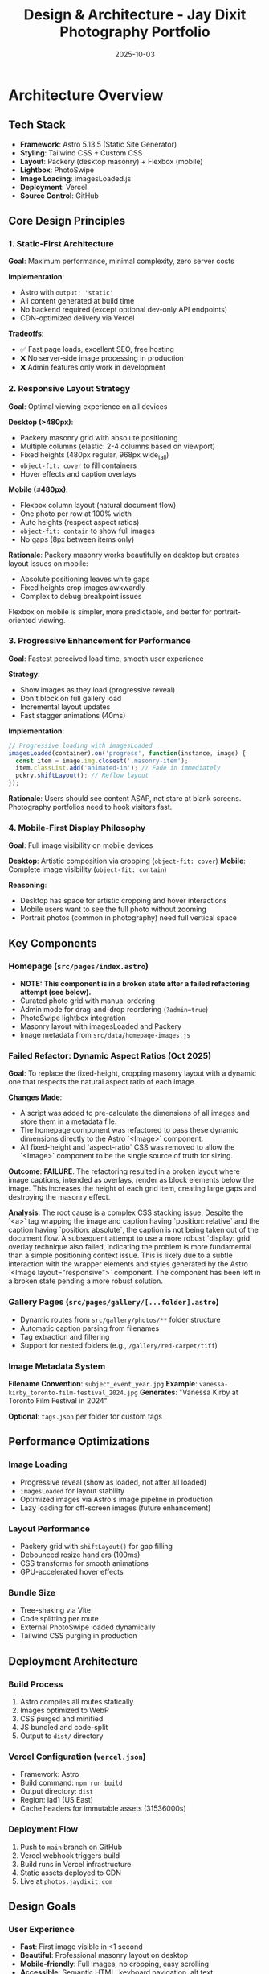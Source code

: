 #+TITLE: Design & Architecture - Jay Dixit Photography Portfolio
#+DATE: 2025-10-03

* Architecture Overview

** Tech Stack
- *Framework*: Astro 5.13.5 (Static Site Generator)
- *Styling*: Tailwind CSS + Custom CSS
- *Layout*: Packery (desktop masonry) + Flexbox (mobile)
- *Lightbox*: PhotoSwipe
- *Image Loading*: imagesLoaded.js
- *Deployment*: Vercel
- *Source Control*: GitHub

** Core Design Principles

*** 1. Static-First Architecture
*Goal*: Maximum performance, minimal complexity, zero server costs

*Implementation*:
- Astro with =output: 'static'=
- All content generated at build time
- No backend required (except optional dev-only API endpoints)
- CDN-optimized delivery via Vercel

*Tradeoffs*:
- ✅ Fast page loads, excellent SEO, free hosting
- ❌ No server-side image processing in production
- ❌ Admin features only work in development

*** 2. Responsive Layout Strategy
*Goal*: Optimal viewing experience on all devices

*Desktop (>480px)*:
- Packery masonry grid with absolute positioning
- Multiple columns (elastic: 2-4 columns based on viewport)
- Fixed heights (480px regular, 968px wide_tall)
- =object-fit: cover= to fill containers
- Hover effects and caption overlays

*Mobile (≤480px)*:
- Flexbox column layout (natural document flow)
- One photo per row at 100% width
- Auto heights (respect aspect ratios)
- =object-fit: contain= to show full images
- No gaps (8px between items only)

*Rationale*:
Packery masonry works beautifully on desktop but creates layout issues on mobile:
- Absolute positioning leaves white gaps
- Fixed heights crop images awkwardly
- Complex to debug breakpoint issues

Flexbox on mobile is simpler, more predictable, and better for portrait-oriented viewing.

*** 3. Progressive Enhancement for Performance
*Goal*: Fastest perceived load time, smooth user experience

*Strategy*:
- Show images as they load (progressive reveal)
- Don't block on full gallery load
- Incremental layout updates
- Fast stagger animations (40ms)

*Implementation*:
#+begin_src javascript
// Progressive loading with imagesLoaded
imagesLoaded(container).on('progress', function(instance, image) {
  const item = image.img.closest('.masonry-item');
  item.classList.add('animated-in'); // Fade in immediately
  pckry.shiftLayout(); // Reflow layout
});
#+end_src

*Rationale*:
Users should see content ASAP, not stare at blank screens. Photography portfolios need to hook visitors fast.

*** 4. Mobile-First Display Philosophy
*Goal*: Full image visibility on mobile devices

*Desktop*: Artistic composition via cropping (=object-fit: cover=)
*Mobile*: Complete image visibility (=object-fit: contain=)

*Reasoning*:
- Desktop has space for artistic cropping and hover interactions
- Mobile users want to see the full photo without zooming
- Portrait photos (common in photography) need full vertical space

** Key Components

*** Homepage (=src/pages/index.astro=)
- *NOTE: This component is in a broken state after a failed refactoring attempt (see below).*
- Curated photo grid with manual ordering
- Admin mode for drag-and-drop reordering (=?admin=true=)
- PhotoSwipe lightbox integration
- Masonry layout with imagesLoaded and Packery
- Image metadata from =src/data/homepage-images.js=

*** Failed Refactor: Dynamic Aspect Ratios (Oct 2025)
*Goal*: To replace the fixed-height, cropping masonry layout with a dynamic one that respects the natural aspect ratio of each image.

*Changes Made*:
- A script was added to pre-calculate the dimensions of all images and store them in a metadata file.
- The homepage component was refactored to pass these dynamic dimensions directly to the Astro `<Image>` component.
- All fixed-height and `aspect-ratio` CSS was removed to allow the `<Image>` component to be the single source of truth for sizing.

*Outcome*: *FAILURE*. The refactoring resulted in a broken layout where image captions, intended as overlays, render as block elements below the image. This increases the height of each grid item, creating large gaps and destroying the masonry effect.

*Analysis*: The root cause is a complex CSS stacking issue. Despite the `<a>` tag wrapping the image and caption having `position: relative` and the caption having `position: absolute`, the caption is not being taken out of the document flow. A subsequent attempt to use a more robust `display: grid` overlay technique also failed, indicating the problem is more fundamental than a simple positioning context issue. This is likely due to a subtle interaction with the wrapper elements and styles generated by the Astro `<Image layout="responsive">` component. The component has been left in a broken state pending a more robust solution.

*** Gallery Pages (=src/pages/gallery/[...folder].astro=)
- Dynamic routes from =src/gallery/photos/**= folder structure
- Automatic caption parsing from filenames
- Tag extraction and filtering
- Support for nested folders (e.g., =/gallery/red-carpet/tiff=)

*** Image Metadata System
*Filename Convention*: =subject_event_year.jpg=
*Example*: =vanessa-kirby_toronto-film-festival_2024.jpg=
*Generates*: "Vanessa Kirby at Toronto Film Festival in 2024"

*Optional*: =tags.json= per folder for custom tags

** Performance Optimizations

*** Image Loading
- Progressive reveal (show as loaded, not after all loaded)
- =imagesLoaded= for layout stability
- Optimized images via Astro's image pipeline in production
- Lazy loading for off-screen images (future enhancement)

*** Layout Performance
- Packery grid with =shiftLayout()= for gap filling
- Debounced resize handlers (100ms)
- CSS transforms for smooth animations
- GPU-accelerated hover effects

*** Bundle Size
- Tree-shaking via Vite
- Code splitting per route
- External PhotoSwipe loaded dynamically
- Tailwind CSS purging in production

** Deployment Architecture

*** Build Process
1. Astro compiles all routes statically
2. Images optimized to WebP
3. CSS purged and minified
4. JS bundled and code-split
5. Output to =dist/= directory

*** Vercel Configuration (=vercel.json=)
- Framework: Astro
- Build command: =npm run build=
- Output directory: =dist=
- Region: iad1 (US East)
- Cache headers for immutable assets (31536000s)

*** Deployment Flow
1. Push to =main= branch on GitHub
2. Vercel webhook triggers build
3. Build runs in Vercel infrastructure
4. Static assets deployed to CDN
5. Live at =photos.jaydixit.com=

** Design Goals

*** User Experience
- *Fast*: First image visible in <1 second
- *Beautiful*: Professional masonry layout on desktop
- *Mobile-friendly*: Full images, no cropping, easy scrolling
- *Accessible*: Semantic HTML, keyboard navigation, alt text

*** Developer Experience
- *Simple*: Static site, no backend complexity
- *Maintainable*: Clear separation of content and code
- *Extensible*: Easy to add new galleries and features
- *Git-based*: All content in version control

*** Content Management
- *Filesystem-based*: Folders = galleries, files = photos
- *Convention over configuration*: Filenames encode metadata
- *Admin UI*: Drag-and-drop reordering in dev mode
- *No CMS*: Keep it simple, avoid external dependencies

** Future Considerations

*** Potential Enhancements
- [ ] Add loading skeleton/spinner for initial load
- [ ] Implement true lazy loading for below-fold images
- [ ] Add EXIF data extraction (camera, lens, settings)
- [ ] Create dedicated photo detail pages
- [ ] Implement server-side image optimization (if needed)
- [ ] Add social share buttons per photo

*** Performance Monitoring
- Consider adding Vercel Analytics
- Track Core Web Vitals (LCP, FID, CLS)
- Monitor bundle sizes over time
- A/B test different loading strategies

** Technical Constraints

*** Static Site Limitations
- No dynamic image uploads in production
- Admin features only work locally
- Order changes require rebuild/redeploy
- API endpoints disabled in production

*** Browser Compatibility
- Modern browsers only (ES6+)
- CSS Grid and Flexbox required
- IntersectionObserver for lazy loading (future)
- PhotoSwipe requires JavaScript enabled

** Success Metrics

*** Performance Targets
- LCP (Largest Contentful Paint): <2.5s
- FID (First Input Delay): <100ms
- CLS (Cumulative Layout Shift): <0.1
- Bundle size: <200KB (gzipped)

*** User Engagement
- Low bounce rate on homepage
- High click-through to galleries
- Time on site >2 minutes
- Low mobile abandonment rate
